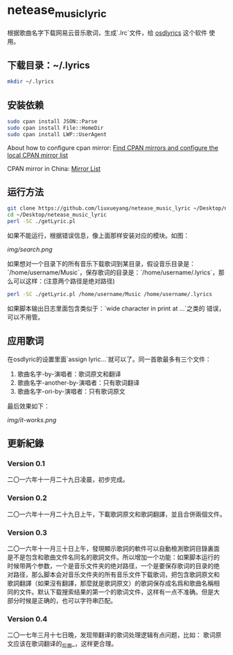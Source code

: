 * netease_music_lyric
根据歌曲名字下载网易云音乐歌词，生成`.lrc`文件，给 [[https://software.opensuse.org/package/osdlyrics][osdlyrics]] 这个软件
使用。

** 下载目录：~/.lyrics

#+BEGIN_SRC bash
mkdir ~/.lyrics
#+END_SRC

** 安装依赖

#+BEGIN_SRC bash
sudo cpan install JSON::Parse
sudo cpan install File::HomeDir
sudo cpan install LWP::UserAgent
#+END_SRC

About how to configure cpan mirror: [[http://perltricks.com/article/44/2013/10/20/Find-CPAN-mirrors-and-configure-the-local-CPAN-mirror-list/][Find CPAN mirrors and configure the local CPAN mirror list]]

CPAN mirror in China: [[http://mirrors.cpan.org/][Mirror List]]

** 运行方法

#+BEGIN_SRC bash
git clone https://github.com/liuxueyang/netease_music_lyric ~/Desktop/netease_music_lyric
cd ~/Desktop/netease_music_lyric
perl -SC ./getLyric.pl
#+END_SRC

如果不能运行，根据错误信息，像上面那样安装对应的模块。如图：

[[img/search.png]]

如果想对一个目录下的所有音乐下载歌词到某目录，假设音乐目录是：
`/home/username/Music`，保存歌词的目录是：`/home/username/.lyrics`，那
么可以这样：(注意两个路径是绝对路径)

#+BEGIN_SRC bash
perl -SC ./getLyric.pl /home/username/Music /home/username/.lyrics
#+END_SRC

如果脚本输出日志里面包含类似于：`wide character in print at ...`之类的
错误，可以不用管。

** 应用歌词
在osdlyric的设置里面`assign lyric...`就可以了。同一首歌最多有三个文件：

   1) 歌曲名字-by-演唱者：歌词原文和翻译
   2) 歌曲名字-another-by-演唱者：只有歌词翻译
   3) 歌曲名字-ori-by-演唱者：只有歌词原文

最后效果如下：

[[img/it-works.png]]
** 更新紀錄
*** Version 0.1
二〇一六年十一月二十九日凌晨，初步完成。
*** Version 0.2
二〇一六年十一月二十九日上午，下載歌詞原文和歌詞翻譯，並且合併兩個文件。
*** Version 0.3
二〇一六年十一月三十日上午，發現顯示歌詞的軟件可以自動檢測歌詞目錄裏面
是不是包含和歌曲文件名同名的歌詞文件。所以增加一个功能：如果脚本运行的
时候带两个参数，一个是音乐文件夹的绝对路径，一个是要保存歌词的目录的绝
对路径，那么脚本会对音乐文件夹的所有音乐文件下载歌词，把包含歌詞原文和
歌詞翻譯（如果沒有翻譯，那麼就是歌詞原文）的歌詞保存成名爲和歌曲名稱相
同的文件。默认下载搜索结果的第一个的歌词文件，这样有一点不准确。但是大
部分时候是正确的，也可以字符串匹配。
*** Version 0.4
二〇一七年三月十七日晚，发现带翻译的歌词处理逻辑有点问题，比如：
歌词原文应该在歌词翻译的_后面_，这样更合理。